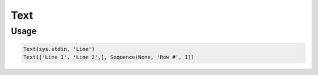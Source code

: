 Text
=====

.. py:currentmodule:: textform

.. py:class:: Text(iterable, output[, source=None])

    The ``Text`` transform pulls lines from an ``iterable`` in ``text`` format.
    ``Text`` is a subclass of :py:class:`Read`.

    .. py:attribute:: iterable
        :type: iterable

        The input. Each row will be generated from the result of ``next(iterable)``.

    .. py:attribute:: output
        :type: str

        The name of the output column containing the lines.
        It cannot overwrite existing columns. Use :py:class:`Drop` to remove unwanted columns.

    .. py:attribute:: source
        :type: Transform or None

        An optional input pipeline. New rows will be merged with the output of this pipeline.

Usage
^^^^^

.. code-block:: python

   Text(sys.stdin, 'Line')
   Text(['Line 1', 'Line 2',], Sequence(None, 'Row #', 1))
